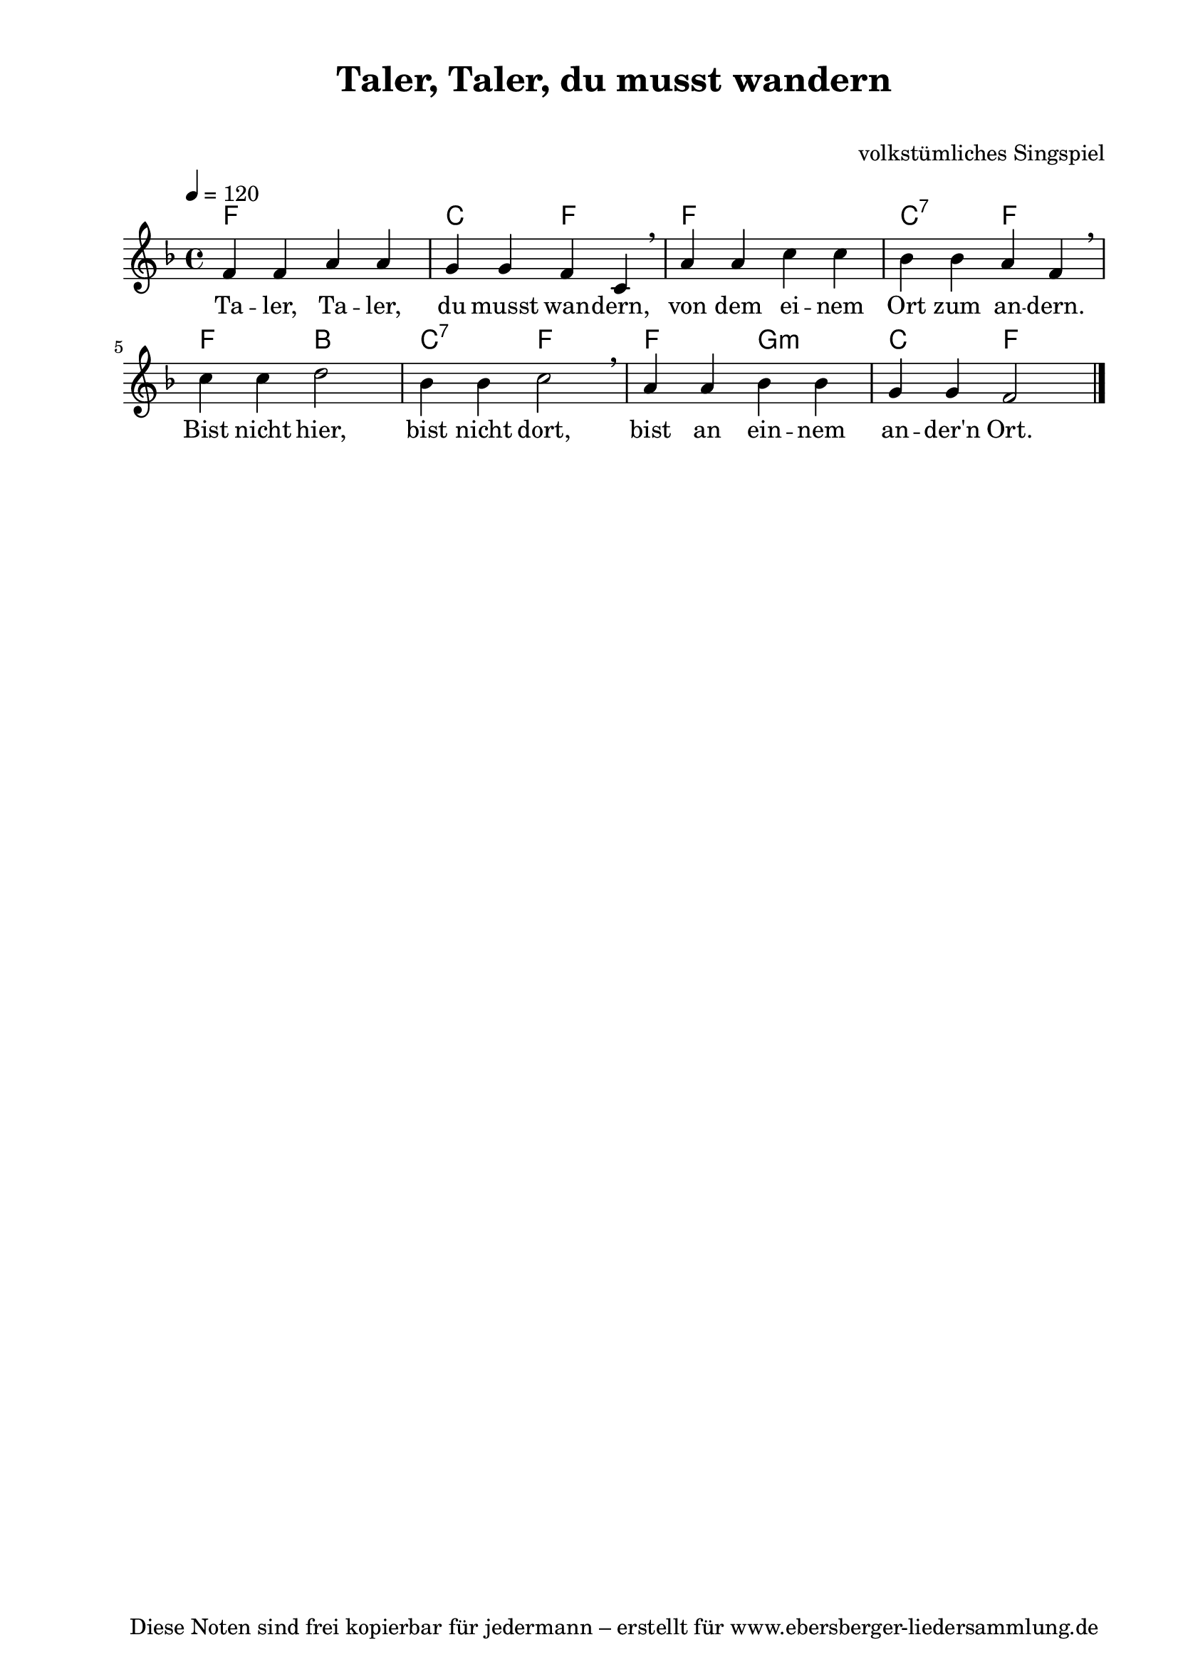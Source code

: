 % Dieses Notenblatt wurde erstellt von Michael Nausch
% Kontakt: michael@nausch.org (PGP public-key 0x2384C849) 

\version "2.16.0"
\header {
  title = "Taler, Taler, du musst wandern" 	  % Die Überschrift der Noten wird zentriert gesetzt.
  subtitle = " "                                  % weitere zentrierte Überschrift.
  %  poet = "Text: "    		          % Name des Dichters, linksbündig unter dem Unteruntertitel.
  meter = ""                                      % Metrum, linksbündig unter dem Dichter.
  composer = "volkstümliches Singspiel" 	  % Name des Komponisten, rechtsbüngig unter dem Unteruntertitel.
  arranger = ""                                   % Name des Bearbeiters/Arrangeurs, rechtsbündig unter dem Komponisten.
  tagline = "Diese Noten sind frei kopierbar für jedermann – erstellt für www.ebersberger-liedersammlung.de"
                                                  % Zentriert unten auf der letzten Seite.
%  copyright = "Diese Noten sind frei kopierbar für jedermann – erstellt für www.ebersberger-liedersammlung.de"
                                                  % Zentriert unten auf der ersten Seite (sollten tatsächlich zwei
                                                  % seiten benötigt werden"
}

% Seitenformat und Ränder definieren
\paper {
  #(set-paper-size "a4")    % Seitengröße auf DIN A4 setzen.
  after-title-space = 1\cm  % Die Größe des Abstands zwischen der Überschrift und dem ersten Notensystem.
  bottom-margin = 5\mm      % Der Rand zwischen der Fußzeile und dem unteren Rand der Seite.
  top-margin = 10\mm        % Der Rand zwischen der Kopfzeile und dem oberen Rand der Seite.

  left-margin = 22\mm       % Der Rand zwischen dem linken Seitenrand und dem Beginn der Systeme/Strophen.
  line-width = 175\mm       % Die Breite des Notensystems.
}

\layout {
  indent = #0
}

akkorde = \chordmode {
  \germanChords
  f1 c2 f2 f1 c2:7 f2 f2 bes c:7 f2 f2 g2:m c f
}

melodie = \relative c' {
  \clef "treble"
  \time 4/4
  \tempo 4 = 120
  \key f\major
  \autoBeamOff
	f4 f a a g g f c \breathe a' a c c bes bes a f \breathe \break
	c' c d2 bes4 bes c2 \breathe a4 a bes bes g g f2
  \bar "|."
}

text = \lyricmode {
%  \set stanza = "1."
  Ta -- ler, Ta -- ler, du musst wan -- dern, von dem ei -- nem Ort zum an -- dern.
  Bist nicht hier, bist nicht dort, bist an ein -- nem an -- der'n Ort. 
}

\score {
  <<
    \new ChordNames { \akkorde }
    \new Voice = "Lied" { \melodie }
    \new Lyrics \lyricsto "Lied" { \text }
  >>
  \midi { }
  \layout { }
}

%{
\markup {
    \column {
      \hspace #0.3
      \line {
 		\bold "  1. "
        \column {
	  		"Ri, ra, rusch, wir fahren mit der Kutsch,"
			"wir fahren über Stock und Stein."
			"Da bricht das Pferdchen sich ein Bein!"
			"Ri, ra, rutsch, wir fahren mit der Kutsch!"
		}
      }
      \hspace #0.3
      \line {
 		\bold "  2. "
        \column {
	  		"Ri, ra, ritten, wir fahren mit dem Schlittn,"
			"wir fahren übern tiefen See,"
			"da bricht der Schlitten ein, o weh!"
			"Ri, ra, ritten, wir fahren mit dem Schlittn,"
		}
      }
      \hspace #0.3
      \line {
                \bold "  3. "
        \column {
                        "Ri, ra, ruß, jetzt gehn wir hald zu Fuß!"
                        "Da bricht auch kein Pferdebein,"
                        "da bricht uns auch kein Schlitten ein!"
                        "Ri, ra, ruß, jetzt gehn wir hald zu Fuß!"
                }
      }

      \hspace #0.3
      \line {
                \bold "  4. "
        \column {
                        "Ri, ra, rutsch, wir fahren mit der Kutsch,"
                        "wir fahren mit der Schneckenpost,"
                        "wo es keinen Pfennig kost!"
                        "Ri, ra, rutsch, wir fahren mit der Kutsch!"
                }
      }

	}
}
%}
%{
\markuplines {
  \italic {
    \line {
      Gesetzt von Michael Nausch aka Django
      \general-align #Y #DOWN {
        \epsfile #X #3 #"publicdomain.eps"
      }
    }
  }
}
%}
